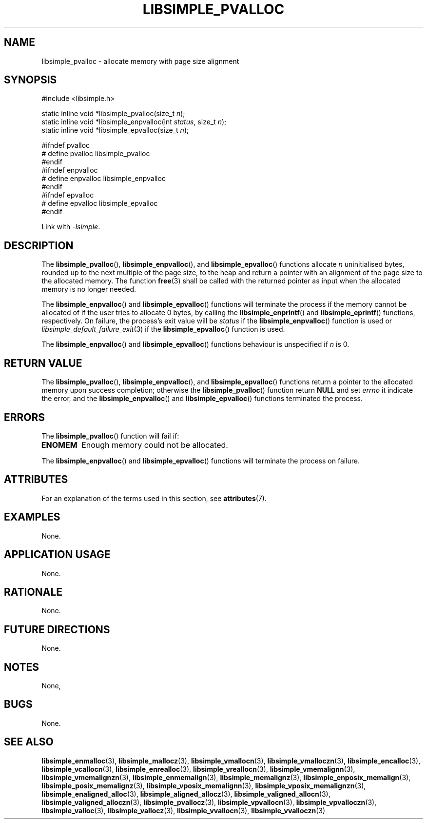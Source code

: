 .TH LIBSIMPLE_PVALLOC 3 2018-11-03 libsimple
.SH NAME
libsimple_pvalloc \- allocate memory with page size alignment
.SH SYNOPSIS
.nf
#include <libsimple.h>

static inline void *libsimple_pvalloc(size_t \fIn\fP);
static inline void *libsimple_enpvalloc(int \fIstatus\fP, size_t \fIn\fP);
static inline void *libsimple_epvalloc(size_t \fIn\fP);

#ifndef pvalloc
# define pvalloc libsimple_pvalloc
#endif
#ifndef enpvalloc
# define enpvalloc libsimple_enpvalloc
#endif
#ifndef epvalloc
# define epvalloc libsimple_epvalloc
#endif
.fi
.PP
Link with
.IR \-lsimple .
.SH DESCRIPTION
The
.BR libsimple_pvalloc (),
.BR libsimple_enpvalloc (),
and
.BR libsimple_epvalloc ()
functions allocate
.I n
uninitialised bytes, rounded up to the next multiple of
the page size, to the heap and return a pointer with an
alignment of the page size to the allocated memory.
The function
.BR free (3)
shall be called with the returned pointer as
input when the allocated memory is no longer needed.
.PP
The
.BR libsimple_enpvalloc ()
and
.BR libsimple_epvalloc ()
functions will terminate the process if the memory
cannot be allocated of if the user tries to allocate
0 bytes, by calling the
.BR libsimple_enprintf ()
and
.BR libsimple_eprintf ()
functions, respectively.
On failure, the process's exit value will be
.I status
if the
.BR libsimple_enpvalloc ()
function is used or
.IR libsimple_default_failure_exit (3)
if the
.BR libsimple_epvalloc ()
function is used.
.PP
The
.BR libsimple_enpvalloc ()
and
.BR libsimple_epvalloc ()
functions behaviour is unspecified if
.I n
is 0.
.SH RETURN VALUE
The
.BR libsimple_pvalloc (),
.BR libsimple_enpvalloc (),
and
.BR libsimple_epvalloc ()
functions return a pointer to the allocated memory
upon success completion; otherwise the
.BR libsimple_pvalloc ()
function return
.B NULL
and set
.I errno
it indicate the error, and the
.BR libsimple_enpvalloc ()
and
.BR libsimple_epvalloc ()
functions terminated the process.
.SH ERRORS
The
.BR libsimple_pvalloc ()
function will fail if:
.TP
.B ENOMEM
Enough memory could not be allocated.
.PP
The
.BR libsimple_enpvalloc ()
and
.BR libsimple_epvalloc ()
functions will terminate the process on failure.
.SH ATTRIBUTES
For an explanation of the terms used in this section, see
.BR attributes (7).
.TS
allbox;
lb lb lb
l l l.
Interface	Attribute	Value
T{
.BR libsimple_pvalloc (),
.br
.BR libsimple_enpvalloc (),
.br
.BR libsimple_epvalloc ()
T}	Thread safety	MT-Safe env
T{
.BR libsimple_pvalloc (),
.br
.BR libsimple_enpvalloc (),
.br
.BR libsimple_epvalloc ()
T}	Async-signal safety	AS-Safe
T{
.BR libsimple_pvalloc (),
.br
.BR libsimple_enpvalloc (),
.br
.BR libsimple_epvalloc ()
T}	Async-cancel safety	AC-Safe
.TE
.SH EXAMPLES
None.
.SH APPLICATION USAGE
None.
.SH RATIONALE
None.
.SH FUTURE DIRECTIONS
None.
.SH NOTES
None,
.SH BUGS
None.
.SH SEE ALSO
.BR libsimple_enmalloc (3),
.BR libsimple_mallocz (3),
.BR libsimple_vmallocn (3),
.BR libsimple_vmalloczn (3),
.BR libsimple_encalloc (3),
.BR libsimple_vcallocn (3),
.BR libsimple_enrealloc (3),
.BR libsimple_vreallocn (3),
.BR libsimple_vmemalignn (3),
.BR libsimple_vmemalignzn (3),
.BR libsimple_enmemalign (3),
.BR libsimple_memalignz (3),
.BR libsimple_enposix_memalign (3),
.BR libsimple_posix_memalignz (3),
.BR libsimple_vposix_memalignn (3),
.BR libsimple_vposix_memalignzn (3),
.BR libsimple_enaligned_alloc (3),
.BR libsimple_aligned_allocz (3),
.BR libsimple_valigned_allocn (3),
.BR libsimple_valigned_alloczn (3),
.BR libsimple_pvallocz (3),
.BR libsimple_vpvallocn (3),
.BR libsimple_vpvalloczn (3),
.BR libsimple_valloc (3),
.BR libsimple_vallocz (3),
.BR libsimple_vvallocn (3),
.BR libsimple_vvalloczn (3)
